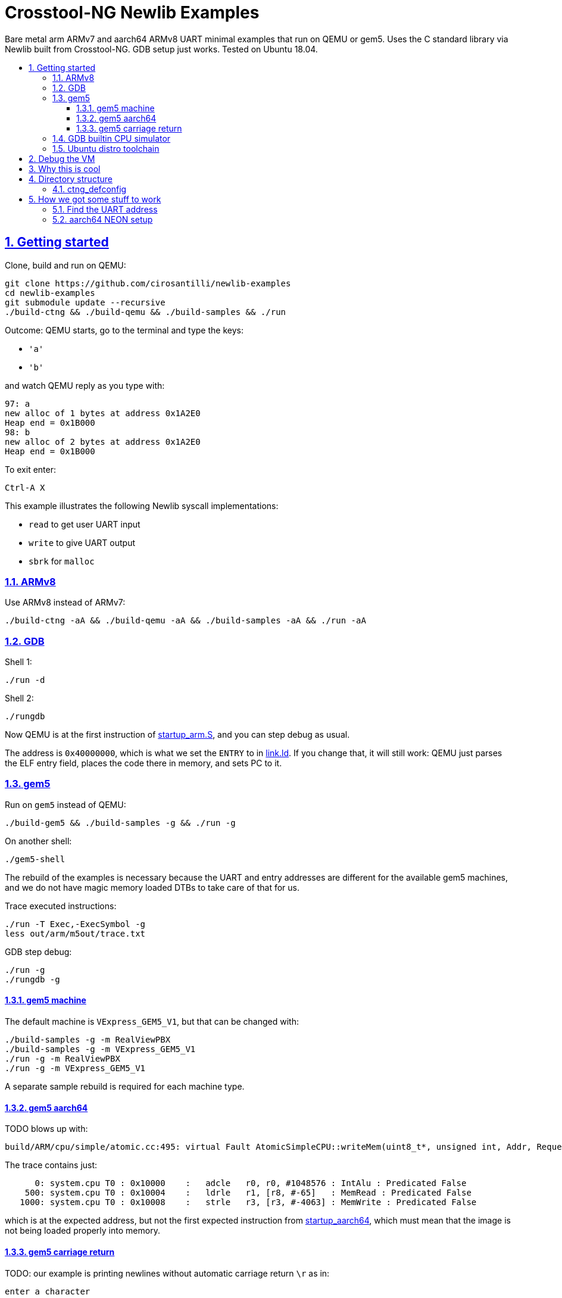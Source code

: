 = Crosstool-NG Newlib Examples
:idprefix:
:idseparator: -
:sectanchors:
:sectlinks:
:sectnumlevels: 6
:sectnums:
:toc: macro
:toclevels: 6
:toc-title:

Bare metal arm ARMv7 and aarch64 ARMv8 UART minimal examples that run on QEMU or gem5. Uses the C standard library via Newlib built from Crosstool-NG. GDB setup just works. Tested on Ubuntu 18.04.

toc::[]

== Getting started

Clone, build and run on QEMU:

....
git clone https://github.com/cirosantilli/newlib-examples
cd newlib-examples
git submodule update --recursive
./build-ctng && ./build-qemu && ./build-samples && ./run
....

Outcome: QEMU starts, go to the terminal and type the keys:

* `'a'`
* `'b'`

and watch QEMU reply as you type with:

....
97: a
new alloc of 1 bytes at address 0x1A2E0
Heap end = 0x1B000
98: b
new alloc of 2 bytes at address 0x1A2E0
Heap end = 0x1B000
....

To exit enter:

....
Ctrl-A X
....

This example illustrates the following Newlib syscall implementations:

* `read` to get user UART input
* `write` to give UART output
* `sbrk` for `malloc`

=== ARMv8

Use ARMv8 instead of ARMv7:

....
./build-ctng -aA && ./build-qemu -aA && ./build-samples -aA && ./run -aA
....

=== GDB

Shell 1:

....
./run -d
....

Shell 2:

....
./rungdb
....

Now QEMU is at the first instruction of link:startup_arm.S[], and you can step debug as usual.

The address is `0x40000000`, which is what we set the `ENTRY` to in link:link.ld[]. If you change that, it will still work: QEMU just parses the ELF entry field, places the code there in memory, and sets PC to it.

=== gem5

Run on `gem5` instead of QEMU:

....
./build-gem5 && ./build-samples -g && ./run -g
....

On another shell:

....
./gem5-shell
....

The rebuild of the examples is necessary because the UART and entry addresses are different for the available gem5 machines, and we do not have magic memory loaded DTBs to take care of that for us.

Trace executed instructions:

....
./run -T Exec,-ExecSymbol -g
less out/arm/m5out/trace.txt
....

GDB step debug:

....
./run -g
./rungdb -g
....

==== gem5 machine

The default machine is `VExpress_GEM5_V1`, but that can be changed with:

....
./build-samples -g -m RealViewPBX
./build-samples -g -m VExpress_GEM5_V1
./run -g -m RealViewPBX
./run -g -m VExpress_GEM5_V1
....

A separate sample rebuild is required for each machine type.

==== gem5 aarch64

TODO blows up with:

....
build/ARM/cpu/simple/atomic.cc:495: virtual Fault AtomicSimpleCPU::writeMem(uint8_t*, unsigned int, Addr, Request::Flags, uint64_t*): Assertion `!pkt.isError()' failed.
....

The trace contains just:

....
      0: system.cpu T0 : 0x10000    :   adcle   r0, r0, #1048576 : IntAlu : Predicated False
    500: system.cpu T0 : 0x10004    :   ldrle   r1, [r8, #-65]   : MemRead : Predicated False
   1000: system.cpu T0 : 0x10008    :   strle   r3, [r3, #-4063] : MemWrite : Predicated False
....

which is at the expected address, but not the first expected instruction from link:startup_aarch64[], which must mean that the image is not being loaded properly into memory.

==== gem5 carriage return

TODO: our example is printing newlines without automatic carriage return `\r` as in:

....
enter a character
                 got: a
....

We use `m5term` by default, and if we try `telnet` instead:

....
telnet localhost 3456
....

it does add the carriage returns automatically.

=== GDB builtin CPU simulator

TODO: any advantage over QEMU? I doubt it, mostly using it as as toy for now:

Without runnint `./run`, do directly:

....
./rungdb -s
....

Then inside GDB:

....
load
starti
....

and now you can debug normally.

Enabled with the crosstool-ng configuration:

....
CT_GDB_CROSS_SIM=y
....

Bibliography:

* https://sourceware.org/gdb/onlinedocs/gdb/Target-Commands.html
* https://stackoverflow.com/questions/49470659/arm-none-eabi-gdb-undefined-target-command-sim
* http://cs107e.github.io/guides/gdb/

=== Ubuntu distro toolchain

If you are really lazy, and don't want to wait 10 minutes for the toolchain or QEMU to build, you can also do just:

....
sudo apt-get install gcc-arm-none-eabi qemu-system-arm
./build-samples -p arm-none-eabi-
./run -h
....

Shame on you.

== Debug the VM

gem5:

....
./build-gem5 -e debug -t debug
./run -e debug -D -g -t debug
....

== Why this is cool

Usually, when you have to explain something, it is already not cool, but here goes in any case.

This allows you to run C programs without an operating system, directly on bare metal, and use a subset of the C standard library.

This allows you to run possibly unmodified C programs directly on bare metal.

Furthermore, we build a completely pristine GCC from source via crosstool-ng, therefore dispensing any distro provided blobs.

== Directory structure

=== ctng_defconfig

Contains crosstool-ng defconfigs. To generate those, do:

....
# Generates the base config.
./build-ctng
cd crosstool-ng
./ct-ng menuconfig
./ct-ng savedefconfig
cp defconfig ../../ctng_defconfig/<yourname>
....

== How we got some stuff to work

It is nice when thing just work.

But you can also learn a thing or two from how I actually made them work in the first place.

=== Find the UART address

Enter the QEMU console:

....
Ctrl-X C
....

Then do:

....
info mtree
....

And look for `pl011`:

....
    0000000009000000-0000000009000fff (prio 0, i/o): pl011
....

On gem5, it is easy to find it on the source. We are using the machine `RealView_PBX`, and a quick grep leads us to: https://github.com/gem5/gem5/blob/a27ce59a39ec8fa20a3c4e9fa53e9b3db1199e91/src/dev/arm/RealView.py#L615

....
class RealViewPBX(RealView):
    uart = Pl011(pio_addr=0x10009000, int_num=44)
....

=== aarch64 NEON setup

Inside link:startup_aarch64.S[] there is a chunk of code called "NEON setup".

Without that, the `printf`:

....
printf("got: %c\n", c);
....

compiled to a:

....
str    q0, [sp, #80]
....

which uses NEON registers, and goes into an exception loop.

It was a bit confusing because there was a previous `printf`:

....
printf("enter a character\n");
....

which did not blow up because GCC compiles it into `puts` directly since it has no arguments, and that does not generate NEON instructions.

The last instructions ran was found with:

....
while(1)
stepi
end
....

or by hacking the QEMU CLI to contain:

.....
-D log.log -d in_asm
.....

I could not find any previous NEON instruction executed so this led me to suspect that some NEON initialization was required:

* http://infocenter.arm.com/help/topic/com.arm.doc.dai0527a/DAI0527A_baremetal_boot_code_for_ARMv8_A_processors.pdf "Bare-metal Boot Code for ARMv8-A Processors"
* https://community.arm.com/processors/f/discussions/5409/how-to-enable-neon-in-cortex-a8
* https://stackoverflow.com/questions/19231197/enable-neon-on-arm-cortex-a-series

We then tried to copy the code from the "Bare-metal Boot Code for ARMv8-A Processors" document:

....
// Disable trapping of accessing in EL3 and EL2.
MSR CPTR_EL3, XZR
MSR CPTR_EL3, XZR
// Disable access trapping in EL1 and EL0.
MOV X1, #(0x3 << 20) // FPEN disables trapping to EL1.
MSR CPACR_EL1, X1
ISB
....

but it entered an exception loop at `MSR CPTR_EL3, XZR`.

We then found out that QEMU starts in EL1, and so we kept just the EL1 part, and it worked. Related:

* https://stackoverflow.com/questions/42824706/qemu-system-aarch64-entering-el1-when-emulating-a53-power-up
* https://stackoverflow.com/questions/37299524/neon-support-in-armv8-system-mode-qemu
